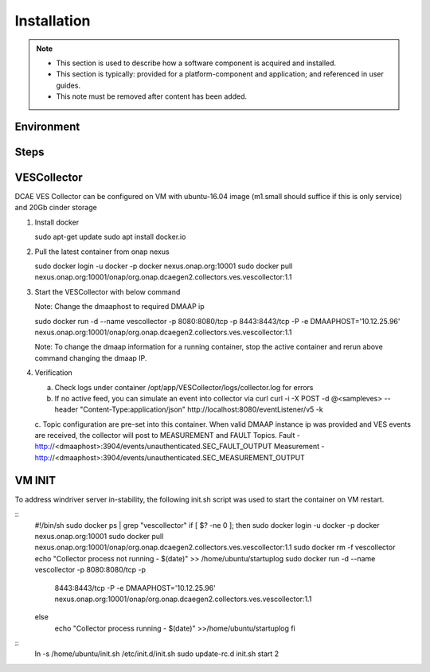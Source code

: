 .. This work is licensed under a Creative Commons Attribution 4.0 International License.
.. http://creativecommons.org/licenses/by/4.0

Installation
============

.. note::
   * This section is used to describe how a software component is acquired and installed.
   
   * This section is typically: provided for a platform-component and application; and
     referenced in user guides.

   * This note must be removed after content has been added.



Environment
-----------


Steps
-----


VESCollector
------------

DCAE VES Collector can be configured on VM with ubuntu-16.04 image
(m1.small should suffice if this is only service) and 20Gb cinder
storage

1) Install docker

   sudo apt-get update
   sudo apt install docker.io

2) Pull the latest container from onap nexus

   sudo docker login -u docker -p docker nexus.onap.org:10001
   sudo docker pull
   nexus.onap.org:10001/onap/org.onap.dcaegen2.collectors.ves.vescollector:1.1

3) Start the VESCollector with below command

   Note: Change the dmaaphost to required DMAAP ip

   sudo docker run -d --name vescollector -p 8080:8080/tcp -p
   8443:8443/tcp -P -e DMAAPHOST='10.12.25.96'
   nexus.onap.org:10001/onap/org.onap.dcaegen2.collectors.ves.vescollector:1.1

   Note: To change the dmaap information for a running container, stop the active container and rerun above command changing the dmaap IP. 

4) Verification

   a. Check logs under container  /opt/app/VESCollector/logs/collector.log for errors
 
   b. If no active feed, you can simulate an event into collector via curl
      curl -i -X POST -d @<sampleves> --header "Content-Type:application/json" http://localhost:8080/eventListener/v5 -k

   c. Topic configuration are pre-set into this container. When valid DMAAP instance ip was provided and VES events are received, the collector will post to MEASUREMENT and FAULT Topics.
   Fault -  http://<dmaaphost>:3904/events/unauthenticated.SEC\_FAULT\_OUTPUT
   Measurement - http://<dmaaphost>:3904/events/unauthenticated.SEC\_MEASUREMENT\_OUTPUT

VM INIT
---------------
To address windriver server in-stability, the following init.sh script was used to start the container on VM restart. 

::
  #!/bin/sh
  sudo docker ps \| grep "vescollector"
  if [ $? -ne 0 ]; then
  sudo docker login -u docker -p docker nexus.onap.org:10001
  sudo docker pull
  nexus.onap.org:10001/onap/org.onap.dcaegen2.collectors.ves.vescollector:1.1
  sudo docker rm -f vescollector
  echo "Collector process not running - $(date)" >>
  /home/ubuntu/startuplog
  sudo docker run -d --name vescollector -p 8080:8080/tcp -p
    8443:8443/tcp -P -e DMAAPHOST='10.12.25.96'
    nexus.onap.org:10001/onap/org.onap.dcaegen2.collectors.ves.vescollector:1.1
  else
    echo "Collector process running - $(date)" >>/home/ubuntu/startuplog
    fi

::
    ln -s /home/ubuntu/init.sh /etc/init.d/init.sh
    sudo update-rc.d init.sh start 2
